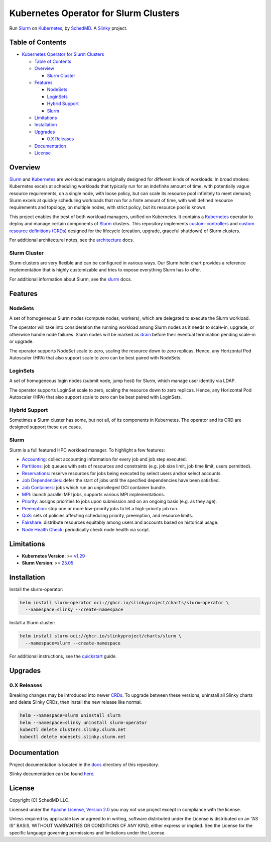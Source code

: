 Kubernetes Operator for Slurm Clusters
======================================

.. container::

   |License| |Tag| |Go-Version| |Last-Commit|

Run `Slurm <https://slurm.schedmd.com/overview.html>`__ on
`Kubernetes <https://kubernetes.io/>`__, by
`SchedMD <https://schedmd.com/>`__. A `Slinky <https://slinky.ai/>`__
project.

Table of Contents
-----------------

.. raw:: html

   <!-- mdformat-toc start --slug=github --no-anchors --maxlevel=6 --minlevel=1 -->

- `Kubernetes Operator for Slurm
  Clusters <#kubernetes-operator-for-slurm-clusters>`__

  - `Table of Contents <#table-of-contents>`__
  - `Overview <#overview>`__

    - `Slurm Cluster <#slurm-cluster>`__

  - `Features <#features>`__

    - `NodeSets <#nodesets>`__
    - `LoginSets <#loginsets>`__
    - `Hybrid Support <#hybrid-support>`__
    - `Slurm <#slurm>`__

  - `Limitations <#limitations>`__
  - `Installation <#installation>`__
  - `Upgrades <#upgrades>`__

    - `0.X Releases <#0x-releases>`__

  - `Documentation <#documentation>`__
  - `License <#license>`__

.. raw:: html

   <!-- mdformat-toc end -->

Overview
--------

`Slurm <https://slurm.schedmd.com/overview.html>`__ and
`Kubernetes <https://kubernetes.io/>`__ are workload managers originally
designed for different kinds of workloads. In broad strokes: Kubernetes
excels at scheduling workloads that typically run for an indefinite
amount of time, with potentially vague resource requirements, on a
single node, with loose policy, but can scale its resource pool
infinitely to meet demand; Slurm excels at quickly scheduling workloads
that run for a finite amount of time, with well defined resource
requirements and topology, on multiple nodes, with strict policy, but
its resource pool is known.

This project enables the best of both workload managers, unified on
Kubernetes. It contains a `Kubernetes <https://kubernetes.io/>`__
operator to deploy and manage certain components of
`Slurm <https://slurm.schedmd.com/overview.html>`__ clusters. This
repository implements
`custom-controllers <https://kubernetes.io/docs/concepts/extend-kubernetes/api-extension/custom-resources/#custom-controllers>`__
and `custom resource definitions
(CRDs) <https://kubernetes.io/docs/concepts/extend-kubernetes/api-extension/custom-resources/#customresourcedefinitions>`__
designed for the lifecycle (creation, upgrade, graceful shutdown) of
Slurm clusters.

For additional architectural notes, see the
`architecture <./docs/architecture.md>`__ docs.

Slurm Cluster
~~~~~~~~~~~~~

Slurm clusters are very flexible and can be configured in various ways.
Our Slurm helm chart provides a reference implementation that is highly
customizable and tries to expose everything Slurm has to offer.

For additional information about Slurm, see the
`slurm <./docs/slurm.md>`__ docs.

Features
--------

NodeSets
~~~~~~~~

A set of homogeneous Slurm nodes (compute nodes, workers), which are
delegated to execute the Slurm workload.

The operator will take into consideration the running workload among
Slurm nodes as it needs to scale-in, upgrade, or otherwise handle node
failures. Slurm nodes will be marked as
`drain <https://slurm.schedmd.com/scontrol.html#OPT_DRAIN>`__ before
their eventual termination pending scale-in or upgrade.

The operator supports NodeSet scale to zero, scaling the resource down
to zero replicas. Hence, any Horizontal Pod Autoscaler (HPA) that also
support scale to zero can be best paired with NodeSets.

LoginSets
~~~~~~~~~

A set of homogeneous login nodes (submit node, jump host) for Slurm,
which manage user identity via LDAP.

The operator supports LoginSet scale to zero, scaling the resource down
to zero replicas. Hence, any Horizontal Pod Autoscaler (HPA) that also
support scale to zero can be best paired with LoginSets.

Hybrid Support
~~~~~~~~~~~~~~

Sometimes a Slurm cluster has some, but not all, of its components in
Kubernetes. The operator and its CRD are designed support these use
cases.

Slurm
~~~~~

Slurm is a full featured HPC workload manager. To highlight a few
features:

- `Accounting <https://slurm.schedmd.com/accounting.html>`__: collect
  accounting information for every job and job step executed.
- `Partitions <https://slurm.schedmd.com/quickstart.html#arch>`__: job
  queues with sets of resources and constraints (e.g. job size limit,
  job time limit, users permitted).
- `Reservations <https://slurm.schedmd.com/reservations.html>`__:
  reserve resources for jobs being executed by select users and/or
  select accounts.
- `Job
  Dependencies <https://slurm.schedmd.com/sbatch.html#OPT_dependency>`__:
  defer the start of jobs until the specified dependencies have been
  satisfied.
- `Job Containers <https://slurm.schedmd.com/containers.html>`__: jobs
  which run an unprivileged OCI container bundle.
- `MPI <https://slurm.schedmd.com/mpi_guide.html>`__: launch parallel
  MPI jobs, supports various MPI implementations.
- `Priority <https://slurm.schedmd.com/priority_multifactor.html>`__:
  assigns priorities to jobs upon submission and on an ongoing basis
  (e.g. as they age).
- `Preemption <https://slurm.schedmd.com/preempt.html>`__: stop one or
  more low-priority jobs to let a high-priority job run.
- `QoS <https://slurm.schedmd.com/qos.html>`__: sets of policies
  affecting scheduling priority, preemption, and resource limits.
- `Fairshare <https://slurm.schedmd.com/fair_tree.html>`__: distribute
  resources equitably among users and accounts based on historical
  usage.
- `Node Health
  Check <https://slurm.schedmd.com/slurm.conf.html#OPT_HealthCheckProgram>`__:
  periodically check node health via script.

Limitations
-----------

- **Kubernetes Version**: >=
  `v1.29 <https://kubernetes.io/blog/2023/12/13/kubernetes-v1-29-release/>`__
- **Slurm Version**: >=
  `25.05 <https://www.schedmd.com/slurm-version-25-05-0-is-now-available/>`__

Installation
------------

Install the slurm-operator:

.. code:: sh

   helm install slurm-operator oci://ghcr.io/slinkyproject/charts/slurm-operator \
     --namespace=slinky --create-namespace

Install a Slurm cluster:

.. code:: sh

   helm install slurm oci://ghcr.io/slinkyproject/charts/slurm \
     --namespace=slurm --create-namespace

For additional instructions, see the
`quickstart <./docs/quickstart.md>`__ guide.

Upgrades
--------

0.X Releases
~~~~~~~~~~~~

Breaking changes may be introduced into newer
`CRDs <https://kubernetes.io/docs/concepts/extend-kubernetes/api-extension/custom-resources/#customresourcedefinitions>`__.
To upgrade between these versions, uninstall all Slinky charts and
delete Slinky CRDs, then install the new release like normal.

.. code:: bash

   helm --namespace=slurm uninstall slurm
   helm --namespace=slinky uninstall slurm-operator
   kubectl delete clusters.slinky.slurm.net
   kubectl delete nodesets.slinky.slurm.net

Documentation
-------------

Project documentation is located in the `docs <./docs/>`__ directory of
this repository.

Slinky documentation can be found
`here <https://slinky.schedmd.com/docs/>`__.

License
-------

Copyright (C) SchedMD LLC.

Licensed under the `Apache License, Version
2.0 <http://www.apache.org/licenses/LICENSE-2.0>`__ you may not use
project except in compliance with the license.

Unless required by applicable law or agreed to in writing, software
distributed under the License is distributed on an “AS IS” BASIS,
WITHOUT WARRANTIES OR CONDITIONS OF ANY KIND, either express or implied.
See the License for the specific language governing permissions and
limitations under the License.

.. raw:: html

   <!-- links -->

.. |License| image:: https://img.shields.io/badge/License-Apache_2.0-blue.svg?style=for-the-badge
   :target: ./LICENSES/Apache-2.0.txt
.. |Tag| image:: https://img.shields.io/github/v/tag/SlinkyProject/slurm-operator?style=for-the-badge
   :target: https://github.com/SlinkyProject/slurm-operator/tags/
.. |Go-Version| image:: https://img.shields.io/github/go-mod/go-version/SlinkyProject/slurm-operator?style=for-the-badge
   :target: ./go.mod
.. |Last-Commit| image:: https://img.shields.io/github/last-commit/SlinkyProject/slurm-operator?style=for-the-badge
   :target: https://github.com/SlinkyProject/slurm-operator/commits/
